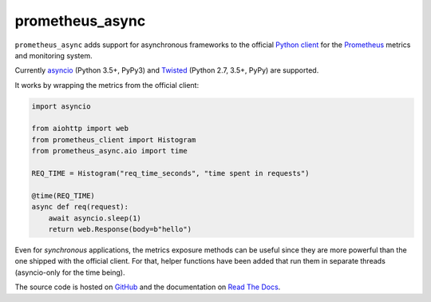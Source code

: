 ================
prometheus_async
================

.. image:: https://img.shields.io/pypi/v/prometheus_async.svg
   :target: https://pypi.org/project/prometheus_async/
   :alt: PyPI

.. image:: https://readthedocs.org/projects/prometheus-async/badge/?version=stable
   :target: https://prometheus-async.readthedocs.io/en/stable/?badge=stable
   :alt: Documentation Status

.. image:: https://travis-ci.org/hynek/prometheus_async.svg?branch=master
   :target: https://travis-ci.org/hynek/prometheus_async
   :alt: CI status

.. image:: https://codecov.io/github/hynek/prometheus_async/branch/master/graph/badge.svg
   :target: https://codecov.io/github/hynek/prometheus_async
   :alt: Test Coverage

.. image:: https://img.shields.io/badge/code%20style-black-000000.svg
   :target: https://github.com/ambv/black
   :alt: Code style: black

.. teaser-begin

``prometheus_async`` adds support for asynchronous frameworks to the official `Python client`_ for the Prometheus_ metrics and monitoring system.

Currently asyncio_ (Python 3.5+, PyPy3) and Twisted_ (Python 2.7, 3.5+, PyPy) are supported.


It works by wrapping the metrics from the official client:

.. code-block:: python

   import asyncio

   from aiohttp import web
   from prometheus_client import Histogram
   from prometheus_async.aio import time

   REQ_TIME = Histogram("req_time_seconds", "time spent in requests")

   @time(REQ_TIME)
   async def req(request):
       await asyncio.sleep(1)
       return web.Response(body=b"hello")


Even for *synchronous* applications, the metrics exposure methods can be useful since they are more powerful than the one shipped with the official client.
For that, helper functions have been added that run them in separate threads (asyncio-only for the time being).

The source code is hosted on GitHub_ and the documentation on `Read The Docs`_.


.. _asyncio: https://docs.python.org/3/library/asyncio.html
.. _`Python client`: https://github.com/prometheus/client_python
.. _Prometheus: https://prometheus.io/
.. _Twisted: https://twistedmatrix.com/
.. _GitHub: https://github.com/hynek/prometheus_async
.. _`Read The Docs`: https://prometheus-async.readthedocs.io/
